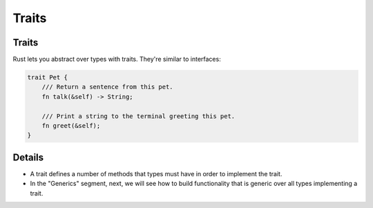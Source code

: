 ========
Traits
========

--------
Traits
--------

Rust lets you abstract over types with traits. They're similar to
interfaces:

.. code:: rust

   trait Pet {
       /// Return a sentence from this pet.
       fn talk(&self) -> String;

       /// Print a string to the terminal greeting this pet.
       fn greet(&self);
   }

.. raw:: html

---------
Details
---------

-  A trait defines a number of methods that types must have in order to
   implement the trait.

-  In the "Generics" segment, next, we will see how to build
   functionality that is generic over all types implementing a trait.

.. raw:: html

